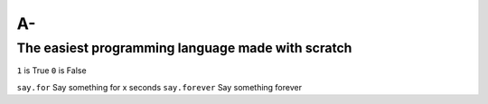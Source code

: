 A-
==
The easiest programming language made with scratch
--------------------------------------------------

``1`` is True
``0`` is False

``say.for`` Say something for x seconds
``say.forever`` Say something forever
